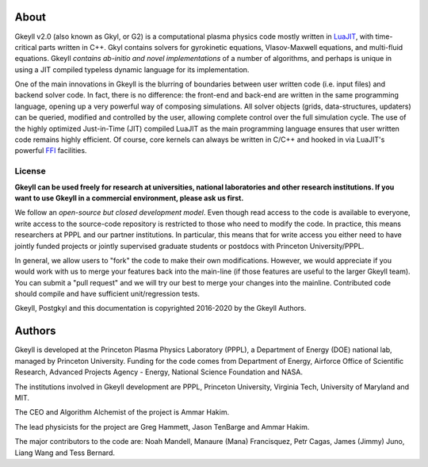 About
+++++

Gkeyll v2.0 (also known as Gkyl, or G2) is a computational plasma
physics code mostly written in `LuaJIT <http://luajit.org>`_, with
time-critical parts written in C++. Gkyl contains solvers for
gyrokinetic equations, Vlasov-Maxwell equations, and multi-fluid
equations. Gkeyll *contains ab-initio and novel implementations* of a
number of algorithms, and perhaps is unique in using a JIT compiled
typeless dynamic language for its implementation.

One of the main innovations in Gkeyll is the blurring of boundaries
between user written code (i.e. input files) and backend solver
code. In fact, there is no difference: the front-end and back-end are
written in the same programming language, opening up a very powerful
way of composing simulations. All solver objects (grids,
data-structures, updaters) can be queried, modified and controlled by
the user, allowing complete control over the full simulation
cycle. The use of the highly optimized Just-in-Time (JIT) compiled
LuaJIT as the main programming language ensures that user written code
remains highly efficient. Of course, core kernels can always be
written in C/C++ and hooked in via LuaJIT's powerful `FFI
<http://luajit.org/ext_ffi.html>`_ facilities.

License
-------

**Gkeyll can be used freely for research at universities, national
laboratories and other research institutions. 
If you want to use Gkeyll in a commercial environment,
please ask us first.**

We follow an *open-source but closed development model*. Even though
read access to the code is available to everyone, write access to the
source-code repository is restricted to those who need to modify the
code. In practice, this means researchers at PPPL and our partner
institutions. In particular, this means that for write access you
either need to have jointly funded projects or jointly supervised
graduate students or postdocs with Princeton University/PPPL.

In general, we allow users to "fork" the code to make their own
modifications. However, we would appreciate if you would work with us
to merge your features back into the main-line (if those features are
useful to the larger Gkeyll team). You can submit a "pull request" and
we will try our best to merge your changes into the
mainline. Contributed code should compile and have sufficient
unit/regression tests.

Gkeyll, Postgkyl and this documentation is copyrighted 2016-2020 by
the Gkeyll Authors.

Authors
+++++++

Gkeyll is developed at the Princeton Plasma Physics Laboratory (PPPL),
a Department of Energy (DOE) national lab, managed by Princeton
University. Funding for the code comes from Department of Energy,
Airforce Office of Scientific Research, Advanced Projects Agency -
Energy, National Science Foundation and NASA.

The institutions involved in Gkeyll development are PPPL, Princeton
University, Virginia Tech, University of Maryland and MIT.

The CEO and Algorithm Alchemist of the project is Ammar Hakim.

The lead physicists for the project are Greg Hammett, Jason TenBarge
and Ammar Hakim.

The major contributors to the code are: Noah Mandell, Manaure (Mana)
Francisquez, Petr Cagas, James (Jimmy) Juno, Liang Wang and Tess
Bernard.
